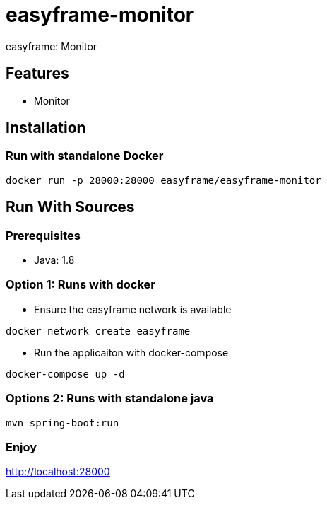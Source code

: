 = easyframe-monitor

easyframe: Monitor

== Features

* Monitor

== Installation

=== Run with standalone Docker

 docker run -p 28000:28000 easyframe/easyframe-monitor

==  Run With Sources

=== Prerequisites

* Java: 1.8

=== Option 1: Runs with docker
* Ensure the easyframe network is available
----
docker network create easyframe
----
* Run the applicaiton with docker-compose
----
docker-compose up -d
----

=== Options 2: Runs with standalone java

----
mvn spring-boot:run
----

=== Enjoy
http://localhost:28000